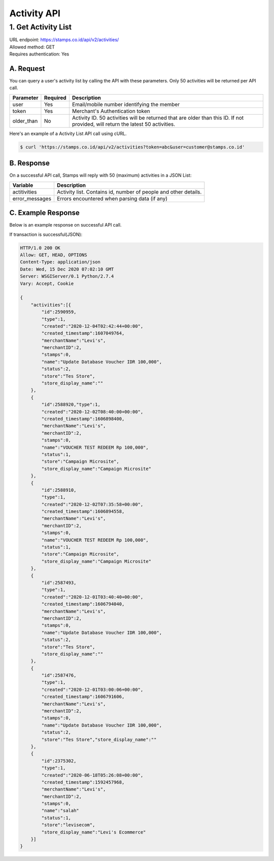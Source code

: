 ************************************
Activity API
************************************

1. Get Activity List
====================
| URL endpoint: https://stamps.co.id/api/v2/activities/
| Allowed method: GET
| Requires authentication: Yes


A. Request
----------

You can query a user's activity list by calling the API with these parameters. Only 50 activities will be returned per API call.

=================== =========== =======================
Parameter           Required    Description
=================== =========== =======================
user                Yes         Email/mobile number identifying the member
token               Yes         Merchant's Authentication token
older_than          No          Activity ID. 50 activities will be returned that are older than this ID. If not provided, will return the latest 50 activities.
=================== =========== =======================

Here's an example of a Activity List API call using cURL.

.. code-block :: bash
    
    $ curl 'https://stamps.co.id/api/v2/activities?token=abc&user=customer@stamps.co.id'

B. Response
-----------

On a successful API call, Stamps will reply with 50 (maximum) activities in a JSON List:

=================== ==================
Variable            Description
=================== ==================
actitivities        Activity list.
                    Contains id, number of people and other details.
error_messages      Errors encountered when parsing data (if any)
=================== ==================

C. Example Response
-------------------

Below is an example response on successful API call.

If transaction is successful(JSON):

.. code-block:: javascript

    HTTP/1.0 200 OK
    Allow: GET, HEAD, OPTIONS
    Content-Type: application/json
    Date: Wed, 15 Dec 2020 07:02:10 GMT
    Server: WSGIServer/0.1 Python/2.7.4
    Vary: Accept, Cookie

    {
        "activities":[{
            "id":2590959,
            "type":1,
            "created":"2020-12-04T02:42:44+00:00",
            "created_timestamp":1607049764,
            "merchantName":"Levi's",
            "merchantID":2,
            "stamps":0,
            "name":"Update Database Voucher IDR 100,000",
            "status":2,
            "store":"Tes Store",
            "store_display_name":""
        },
        {
            "id":2588920,"type":1,
            "created":"2020-12-02T08:40:00+00:00",
            "created_timestamp":1606898400,
            "merchantName":"Levi's",
            "merchantID":2,
            "stamps":0,
            "name":"VOUCHER TEST REDEEM Rp 100,000",
            "status":1,
            "store":"Campaign Microsite",
            "store_display_name":"Campaign Microsite"
        },
        {
            "id":2588910,
            "type":1,
            "created":"2020-12-02T07:35:58+00:00",
            "created_timestamp":1606894558,
            "merchantName":"Levi's",
            "merchantID":2,
            "stamps":0,
            "name":"VOUCHER TEST REDEEM Rp 100,000",
            "status":1,
            "store":"Campaign Microsite",
            "store_display_name":"Campaign Microsite"
        },
        {
            "id":2587493,
            "type":1,
            "created":"2020-12-01T03:40:40+00:00",
            "created_timestamp":1606794040,
            "merchantName":"Levi's",
            "merchantID":2,
            "stamps":0,
            "name":"Update Database Voucher IDR 100,000",
            "status":2,
            "store":"Tes Store",
            "store_display_name":""
        },
        {
            "id":2587476,
            "type":1,
            "created":"2020-12-01T03:00:06+00:00",
            "created_timestamp":1606791606,
            "merchantName":"Levi's",
            "merchantID":2,
            "stamps":0,
            "name":"Update Database Voucher IDR 100,000",
            "status":2,
            "store":"Tes Store","store_display_name":""
        },
        {
            "id":2375302,
            "type":1,
            "created":"2020-06-18T05:26:08+00:00",
            "created_timestamp":1592457968,
            "merchantName":"Levi's",
            "merchantID":2,
            "stamps":0,
            "name":"salah"
            "status":1,
            "store":"levisecom",
            "store_display_name":"Levi's Ecommerce"
        }]
    }
    
    
    
